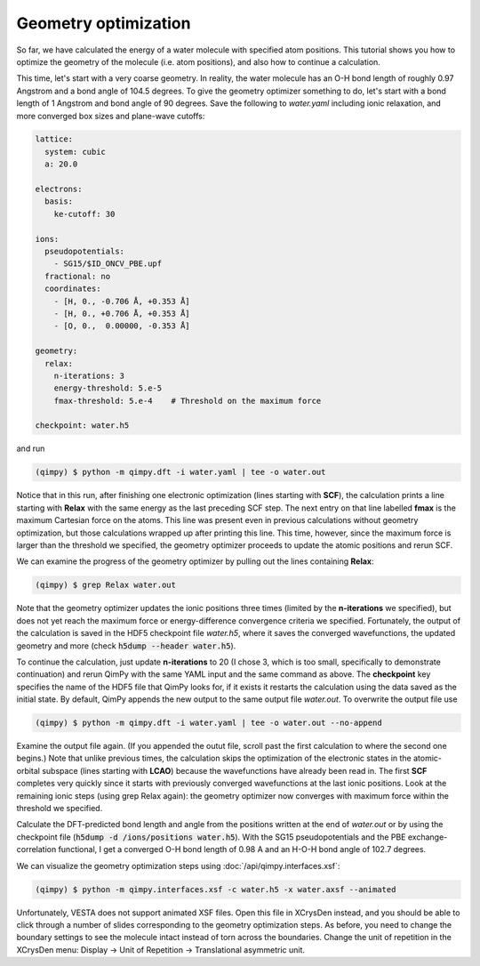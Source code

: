 Geometry optimization
=====================

So far, we have calculated the energy of a water molecule with specified atom positions.
This tutorial shows you how to optimize the geometry of the molecule (i.e. atom positions),
and also how to continue a calculation.

This time, let's start with a very coarse geometry.
In reality, the water molecule has an O-H bond length of roughly 0.97 Angstrom and a bond angle of 104.5 degrees.
To give the geometry optimizer something to do, let's start with a bond length of 1 Angstrom and bond angle of 90 degrees.
Save the following to `water.yaml` including ionic relaxation,
and more converged box sizes and plane-wave cutoffs:

.. code-block:: yaml

    lattice:
      system: cubic
      a: 20.0

    electrons:
      basis:
        ke-cutoff: 30

    ions:
      pseudopotentials:
        - SG15/$ID_ONCV_PBE.upf
      fractional: no
      coordinates:
        - [H, 0., -0.706 Å, +0.353 Å]
        - [H, 0., +0.706 Å, +0.353 Å]
        - [O, 0.,  0.00000, -0.353 Å]

    geometry:
      relax:
        n-iterations: 3
        energy-threshold: 5.e-5
        fmax-threshold: 5.e-4    # Threshold on the maximum force

    checkpoint: water.h5

and run

.. code-block:: bash

    (qimpy) $ python -m qimpy.dft -i water.yaml | tee -o water.out

Notice that in this run, after finishing one electronic optimization (lines starting with **SCF**),
the calculation prints a line starting with **Relax** with the same energy as the last preceding SCF step.
The next entry on that line labelled **fmax** is the maximum Cartesian force on the atoms.
This line was present even in previous calculations without geometry optimization,
but those calculations wrapped up after printing this line.
This time, however, since the maximum force is larger than the threshold we specified,
the geometry optimizer proceeds to update the atomic positions and rerun SCF.

We can examine the progress of the geometry optimizer by pulling out the lines containing **Relax**:

.. code-block:: bash

    (qimpy) $ grep Relax water.out

Note that the geometry optimizer updates the ionic positions three times (limited by the **n-iterations** we specified),
but does not yet reach the maximum force or energy-difference convergence criteria we specified.
Fortunately, the output of the calculation is saved in the HDF5 checkpoint file `water.h5`,
where it saves the converged wavefunctions, the updated geometry and more (check :code:`h5dump --header water.h5`).

To continue the calculation, just update **n-iterations** to 20 (I chose 3, which is too small, specifically to
demonstrate continuation) and rerun QimPy with the same YAML input and the same command as above. The **checkpoint**
key specifies the name of the HDF5 file that QimPy looks for, if it exists it restarts the calculation using
the data saved as the initial state. By default, QimPy appends the new output to the same output file `water.out`.
To overwrite the output file use

.. code-block:: bash

    (qimpy) $ python -m qimpy.dft -i water.yaml | tee -o water.out --no-append

Examine the output file again.
(If you appended the outut file, scroll past the first calculation to where the second one begins.)
Note that unlike previous times, the calculation skips the optimization of the electronic states in the atomic-orbital
subspace (lines starting with **LCAO**) because the wavefunctions have already been read in.
The first **SCF** completes very quickly since it starts with previously converged wavefunctions at the last ionic positions.
Look at the remaining ionic steps (using grep Relax again):
the geometry optimizer now converges with maximum force within the threshold we specified.

Calculate the DFT-predicted bond length and angle from the positions written at the end of `water.out` or by using the
checkpoint file (:code:`h5dump -d /ions/positions water.h5`).
With the SG15 pseudopotentials and the PBE exchange-correlation functional,
I get a converged O-H bond length of 0.98 A and an H-O-H bond angle of 102.7 degrees.

We can visualize the geometry optimization steps using :doc:`/api/qimpy.interfaces.xsf`:

.. code-block:: bash

    (qimpy) $ python -m qimpy.interfaces.xsf -c water.h5 -x water.axsf --animated

Unfortunately, VESTA does not support animated XSF files.
Open this file in XCrysDen instead, and you should be able to click through a number of slides corresponding to the geometry optimization steps.
As before, you need to change the boundary settings to see the molecule intact instead of torn across the boundaries.
Change the unit of repetition in the XCrysDen menu: Display -> Unit of Repetition -> Translational asymmetric unit.
